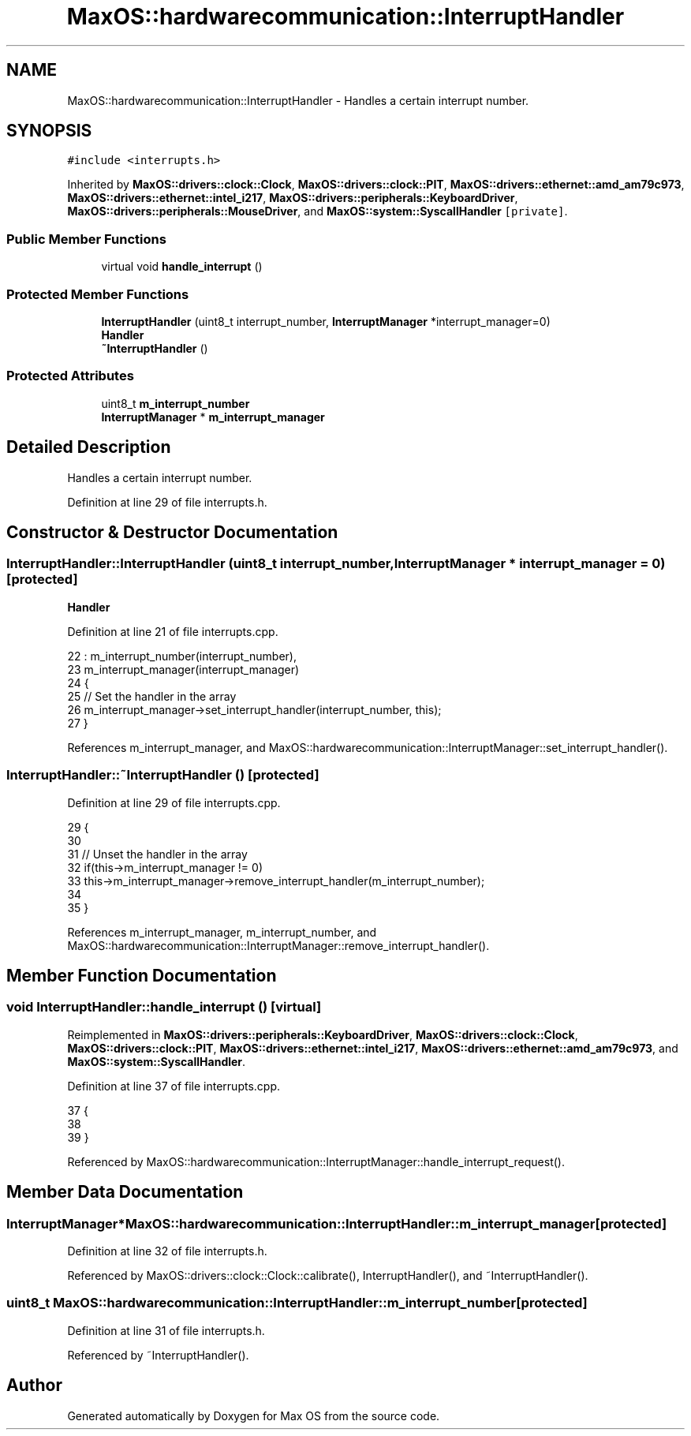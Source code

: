.TH "MaxOS::hardwarecommunication::InterruptHandler" 3 "Tue Feb 25 2025" "Version 0.1" "Max OS" \" -*- nroff -*-
.ad l
.nh
.SH NAME
MaxOS::hardwarecommunication::InterruptHandler \- Handles a certain interrupt number\&.  

.SH SYNOPSIS
.br
.PP
.PP
\fC#include <interrupts\&.h>\fP
.PP
Inherited by \fBMaxOS::drivers::clock::Clock\fP, \fBMaxOS::drivers::clock::PIT\fP, \fBMaxOS::drivers::ethernet::amd_am79c973\fP, \fBMaxOS::drivers::ethernet::intel_i217\fP, \fBMaxOS::drivers::peripherals::KeyboardDriver\fP, \fBMaxOS::drivers::peripherals::MouseDriver\fP, and \fBMaxOS::system::SyscallHandler\fP\fC [private]\fP\&.
.SS "Public Member Functions"

.in +1c
.ti -1c
.RI "virtual void \fBhandle_interrupt\fP ()"
.br
.in -1c
.SS "Protected Member Functions"

.in +1c
.ti -1c
.RI "\fBInterruptHandler\fP (uint8_t interrupt_number, \fBInterruptManager\fP *interrupt_manager=0)"
.br
.RI "\fBHandler\fP "
.ti -1c
.RI "\fB~InterruptHandler\fP ()"
.br
.in -1c
.SS "Protected Attributes"

.in +1c
.ti -1c
.RI "uint8_t \fBm_interrupt_number\fP"
.br
.ti -1c
.RI "\fBInterruptManager\fP * \fBm_interrupt_manager\fP"
.br
.in -1c
.SH "Detailed Description"
.PP 
Handles a certain interrupt number\&. 
.PP
Definition at line 29 of file interrupts\&.h\&.
.SH "Constructor & Destructor Documentation"
.PP 
.SS "InterruptHandler::InterruptHandler (uint8_t interrupt_number, \fBInterruptManager\fP * interrupt_manager = \fC0\fP)\fC [protected]\fP"

.PP
\fBHandler\fP 
.PP
Definition at line 21 of file interrupts\&.cpp\&.
.PP
.nf
22 : m_interrupt_number(interrupt_number),
23   m_interrupt_manager(interrupt_manager)
24 {
25     // Set the handler in the array
26     m_interrupt_manager->set_interrupt_handler(interrupt_number, this);
27 }
.fi
.PP
References m_interrupt_manager, and MaxOS::hardwarecommunication::InterruptManager::set_interrupt_handler()\&.
.SS "InterruptHandler::~InterruptHandler ()\fC [protected]\fP"

.PP
Definition at line 29 of file interrupts\&.cpp\&.
.PP
.nf
29                                    {
30 
31     // Unset the handler in the array
32     if(this->m_interrupt_manager != 0)
33       this->m_interrupt_manager->remove_interrupt_handler(m_interrupt_number);
34 
35 }
.fi
.PP
References m_interrupt_manager, m_interrupt_number, and MaxOS::hardwarecommunication::InterruptManager::remove_interrupt_handler()\&.
.SH "Member Function Documentation"
.PP 
.SS "void InterruptHandler::handle_interrupt ()\fC [virtual]\fP"

.PP
Reimplemented in \fBMaxOS::drivers::peripherals::KeyboardDriver\fP, \fBMaxOS::drivers::clock::Clock\fP, \fBMaxOS::drivers::clock::PIT\fP, \fBMaxOS::drivers::ethernet::intel_i217\fP, \fBMaxOS::drivers::ethernet::amd_am79c973\fP, and \fBMaxOS::system::SyscallHandler\fP\&.
.PP
Definition at line 37 of file interrupts\&.cpp\&.
.PP
.nf
37                                         {
38 
39 }
.fi
.PP
Referenced by MaxOS::hardwarecommunication::InterruptManager::handle_interrupt_request()\&.
.SH "Member Data Documentation"
.PP 
.SS "\fBInterruptManager\fP* MaxOS::hardwarecommunication::InterruptHandler::m_interrupt_manager\fC [protected]\fP"

.PP
Definition at line 32 of file interrupts\&.h\&.
.PP
Referenced by MaxOS::drivers::clock::Clock::calibrate(), InterruptHandler(), and ~InterruptHandler()\&.
.SS "uint8_t MaxOS::hardwarecommunication::InterruptHandler::m_interrupt_number\fC [protected]\fP"

.PP
Definition at line 31 of file interrupts\&.h\&.
.PP
Referenced by ~InterruptHandler()\&.

.SH "Author"
.PP 
Generated automatically by Doxygen for Max OS from the source code\&.
